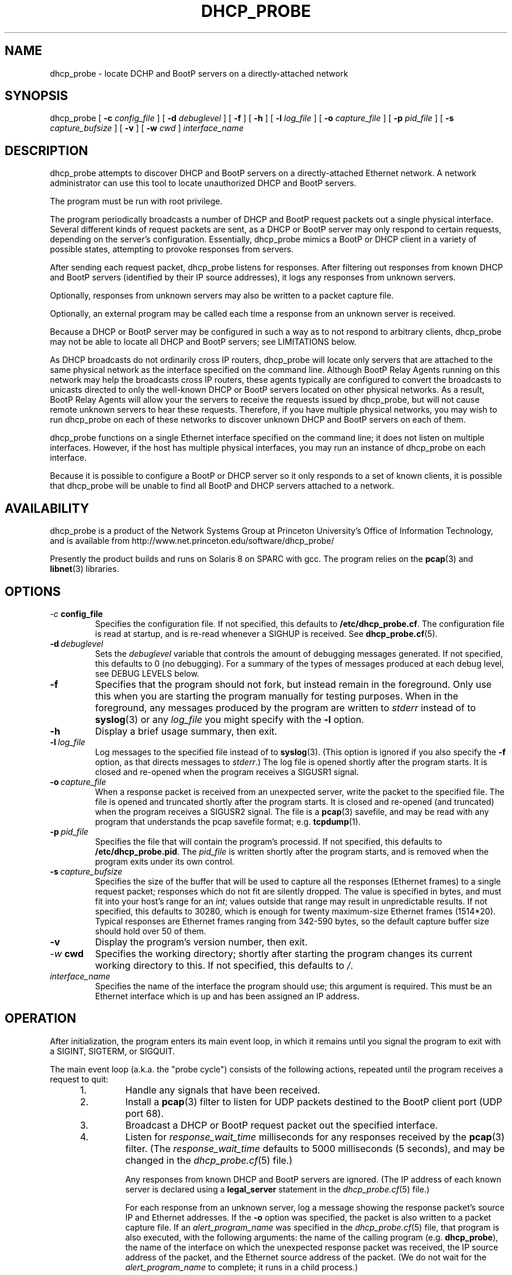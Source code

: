 .\" Copyright (c) 2000-2002, The Trustees of Princeton University.  All rights reserved.
.\"
.TH DHCP_PROBE 8 "May 9 2002" "Princeton Univ."
.SH NAME
dhcp_probe \- locate DCHP and BootP servers on a directly-attached network
.SH SYNOPSIS
dhcp_probe
[
.B \-c
.I config_file
]
[
.B \-d
.I debuglevel
]
[
.B \-f
]
[
.B \-h
]
[
.B \-l
.I log_file
]
[
.B \-o
.I capture_file
]
[
.B \-p
.I pid_file
]
[
.B \-s
.I capture_bufsize
]
[
.B \-v
]
[
.B \-w
.I cwd
]
.I interface_name
.br
.SH DESCRIPTION
dhcp_probe
attempts to discover DHCP and BootP servers on a directly-attached Ethernet network.
A network administrator can use this tool to locate unauthorized DHCP and BootP servers.
.PP
The program must be run with root privilege.
.PP
The program periodically broadcasts a number of DHCP and BootP request packets out a single
physical interface.
Several different kinds of request packets are sent, as a DHCP or BootP
server may only respond to certain requests, depending on the server's
configuration.
Essentially, 
dhcp_probe
mimics a BootP or DHCP client in a variety of
possible states, attempting to provoke responses from servers.
.PP
After sending each request packet, 
dhcp_probe
listens for responses.
After filtering out responses from known DHCP and BootP servers (identified
by their IP source addresses), it logs any responses from unknown servers.
.PP
Optionally, responses from unknown servers may also be written to
a packet capture file.
.PP
Optionally, an external program may be called each time a response
from an unknown server is received.
.PP
Because a DHCP or BootP server may be configured in such a way as to
not respond to arbitrary clients, 
dhcp_probe
may not be able to
locate all DHCP and BootP servers; see
LIMITATIONS below.
.PP
As DHCP broadcasts do not ordinarily cross IP routers,
dhcp_probe
will locate only servers that are attached to the same
physical network as the interface specified on the command line.
Although BootP Relay Agents running on this network may help
the broadcasts cross IP routers, these agents typically are configured to
convert the broadcasts to unicasts directed to only the well-known
DHCP or BootP servers located on other physical networks.
As a result, BootP Relay Agents will allow your the servers to
receive the requests issued by 
dhcp_probe,
but will not cause
remote unknown servers to hear these requests.
Therefore, if you have multiple physical networks, you may wish
to run 
dhcp_probe
on each of these networks to discover
unknown DHCP and BootP servers on each of them.
.PP
dhcp_probe
functions on a single Ethernet interface specified on the
command line; it does not listen on multiple interfaces.
However, if the host has multiple physical interfaces, you may run an 
instance of 
dhcp_probe 
on each interface.
.PP
Because it is possible to configure a BootP or DHCP server so
it only responds to a set of known clients, it is possible that 
dhcp_probe
will be unable to find all BootP and DHCP
servers attached to a network.
.SH AVAILABILITY
.PP
dhcp_probe
is a product of the Network Systems Group at
Princeton University's Office of 
Information Technology,
and is available from
http://www.net.princeton.edu/software/dhcp_probe/
.PP
Presently the product builds and runs on Solaris 8 on SPARC with gcc.
The program relies on the
.BR pcap (3)
and
.BR libnet (3)
libraries.
.SH OPTIONS
.TP
.IB \-c \ config_file
Specifies the configuration file.
If not specified, this defaults to
.BR /etc/dhcp_probe.cf .
The configuration file is read at startup, and is re-read
whenever a SIGHUP is received.
See
.BR dhcp_probe.cf (5).
.TP
.BI \-d \ debuglevel
Sets the
.I debuglevel
variable that controls the amount of debugging messages generated.
If not specified, this defaults to 0 (no debugging).
For a summary of the types of messages produced at each
debug level, see DEBUG LEVELS below.
.TP
.B \-f
Specifies that the program should not fork, but instead
remain in the foreground.
Only use this when you are starting the program manually for
testing purposes.
When in the foreground, any messages produced by the program
are written to
.IR stderr
instead of to
.BR syslog (3)
or any 
.I log_file
you might specify with the
.B \-l
option.
.TP
.B \-h
Display a brief usage summary, then exit.
.TP
.BI \-l \ log_file
Log messages to the specified file instead of to
.BR syslog (3).
(This option is ignored if you also specify the
.B \-f
option, as that directs messages to
.IR stderr .)
The log file is opened shortly after the program starts.
It is closed and re-opened when the program receives
a SIGUSR1 signal.
.TP
.BI \-o \ capture_file
When a response packet is received from an unexpected server,
write the packet to the specified file.
The file is opened and truncated shortly after the program starts.
It is closed and re-opened (and truncated) when the program
receives a SIGUSR2 signal.
The file is a 
.BR pcap (3) 
savefile, and may be read with any program
that understands the pcap savefile format; e.g. 
.BR tcpdump (1).
.TP
.BI \-p \ pid_file
Specifies the file that will contain the program's processid.
If not specified, this defaults to
.BR /etc/dhcp_probe.pid .
The
.I pid_file
is written shortly after the program starts, and is removed
when the program exits under its own control.
.TP
.BI \-s \ capture_bufsize
Specifies the size of the buffer that will be used to
capture all the responses (Ethernet frames) to a single request packet;
responses which do not fit are silently dropped.
The value is specified in bytes, and must fit into your host's
range for an
.IR int ;
values outside that range may result in unpredictable results.
If not specified, this defaults to 30280, which is enough
for twenty maximum-size Ethernet frames (1514*20).
Typical responses are Ethernet frames ranging from 342-590 bytes, so the
default capture buffer size should hold over 50 of them.
.TP
.B \-v
Display the program's version number, then exit.
.TP
.IB \-w \ cwd
Specifies the working directory; shortly after starting the
program changes its current working directory to this.
If not specified, this defaults to
.IR / .
.TP
.I interface_name
Specifies the name of the interface the program should use;
this argument is required.
This must be an Ethernet interface which is up and has been assigned
an IP address.
.SH OPERATION
.PP
After initialization, the program enters its main event loop,
in which it remains until you signal the program to exit
with a SIGINT, SIGTERM, or SIGQUIT.
.PP
The main event loop (a.k.a. the "probe cycle")
consists of the following actions, repeated until
the program receives a request to quit:
.RS 5
.TP
1. 
Handle any signals that have been received.
.TP
2. 
Install a 
.BR pcap (3)
filter to listen for UDP packets destined to the BootP client port
(UDP port 68).
.TP
3. 
Broadcast a DHCP or BootP request packet out the specified interface.
.TP
4. 
Listen for
.I response_wait_time
milliseconds for any responses received by the 
.BR pcap (3)
filter.
(The
.I response_wait_time
defaults to 5000 milliseconds (5 seconds), and may be changed in the
.IR dhcp_probe.cf (5) 
file.)
.sp
Any responses from known DHCP and BootP servers are ignored.
(The IP address of each known server is declared using a
.B legal_server
statement in the
.IR dhcp_probe.cf (5)
file.)
.sp
For each response from an unknown server, log a message showing the response packet's
source IP and Ethernet addresses.
If the 
.B \-o 
option was specified, the packet is also written to a packet capture file. 
If an
.I alert_program_name
was specified in the
.IR dhcp_probe.cf (5) 
file,
that program is also executed, with the following arguments:
the name of the calling program (e.g.
.BR dhcp_probe ),
the name of the interface on which the unexpected response packet was received,
the IP source address of the packet,
and the Ethernet source address of the packet.
(We do not wait for the
.I alert_program_name
to complete; it runs in a child process.)
.TP
5.
Remove the 
.BR pcap(3)
filter installed earlier.
.TP
6.
If any signals have arrived requesting that we quit, exit gracefully.
.TP
7. 
Repeat steps 2-6  for each flavor of DHCP and BootP request packet the
program supports (see PACKET FLAVORS below).
.TP
8. 
Handle any signals that have been received.
.TP
9. 
Sleep for 
.I cycle_time
seconds.
(The
.I cycle_time
defaults to 300 seconds, and 
and may be changed in the
.IR dhcp_probe.cf (5)
file.)
.RE
.PP
The 
.BR pcap (3)
filter the program installs normally does not specify that the interface should be
placed into promiscuous mode (although it is possible the interface is already in promiscuous
mode for some other reason).
However, if in the
.BR dhcp_probe.cf (5)
file you specify a
.I chaddr
or
.I ether_src
value other than the interface's actual hardware address,
then the pcap filter
.I will
specify that the interface should be placed into promiscuous mode.
.PP
Although the filter used with
.BR pcap (3)
specifies only UDP packets destined to port 
.I bootpc
should be collected,
on systems where
.I bpf
isn't part of the kernel,
.BR pcap (3)
must implement
.I bpf
as part of the application.
This can increase the number of packets that must be passed from
the kernel to user space to be filtered.
The program attempts to minimize the side-effects of this by
removing the 
.BR pcap (3)
filter when it isn't actually listening for responses.
In particular, the filter is not installed during the time the
program sleeps between each probe cycle
(the
.IR cycle_time ).
.PP
If you do specify an 
.IR alert_program_name ,
take care that the program you specify is safe for a privileged
user to run; it is executed with the same (i.e. root) privileges as
the calling program.
.SH "PACKET FLAVORS"
No single request packet is likely to provoke a response
from every possible BootP and DHCP server.
Some servers may only response to either BootP, or DHCP, but
not both.
Some servers may be configured to only respond to a small
set of known clients.
Some DHCP servers will only provide leases to a small
set of known clients, but may be willing to respond
(negatively) to unknown clients that 
request a lease renewal on an inappropriate IP address.
Therefore, 
dhcp_probe
actually sends not one, but five different
flavor request packets, in the hopes of provoking responses
from a wider variety of unknown servers.
.PP
The packet flavors are:
.TP
BOOTPREQUEST
This packet is typical of a BootP client requesting an IP address.
.sp
It will typically provoke a BOOTPREPLY from a BootP server willing to
respond to any BootP client.
(BootP servers configured to only respond to a set of known clients
may not respond.)
.TP
DHCPDISOVER (INIT)
This packet is typical of a DHCP client in the INIT state.
.sp
The options field contains a DHCP Message Type specifying DHCPDISCOVER.
.sp
The options field contains a DHCP Client Identifier, which is computed
by prepending 0x'01' to the value of
.IR chaddr . 
(The value
.I chaddr
is specified in the
.BR dhcp_probe.cf (5)
file, otherwise it defaults to the interface's Ethernet address.)
.sp
This packet will typically provoke a  DHCPOFFER from a DHCP server willing to
respond to any DHCP client.
(DHCP servers configured to only offer leases to a set of known clients
may not respond.)
.TP
DHCPREQUEST (SELECTING):
This packet is typical of a DHCP client in the SELECTING state; i.e. a client
which has previously issued a DHCPDISCOVER, then received a DHCPOFFER from
some DHCP server.
.sp
The options field contains a DHCP Message Type specifying DHCPREQUEST.
.sp
The options field contains a DHCP Client Identifier, 
which is computed 
by prepending 0x'01' to the value of
.IR chaddr .
(The value
.I chaddr
is specified in the
.BR dhcp_probe.cf (5)
file, otherwise it defaults to the interface's Ethernet address.)
.sp
The options field contains a DHCP Server Identifier specifying 
.IR server_id ,
which should be an IP address that does not correspond to any valid DHCP Server Identifier
on your network.
(The value
.I server_id
is specified in the
.BR dhcp_probe.cf (5)
file, otherwise it defaults to 10.254.254.254.)
.sp
The options field contains a DHCP Requested IP Address specifying 
.IR client_ip_address ,
which should be an IP address that does not correspond to any valid IP address
on your network.
(The value
.I client_ip_address
is specified in the
.BR dhcp_probe.cf (5)
file, otherwise it defaults to 172.31.254.254.)
.sp
This packet occassionally provokes a response from a broken DHCP server
that fails to respect the DHCP Server Identifier option.
.TP
DHCPREQUEST (INIT-REBOOT):
This packet is typical of a DHCP client in the INIT-REBOOT state; i.e. a client
which has obtained a DHCP lease in the past, is bringing up its IP stack,
and hopes to obtain (or extend) a DHCP lease on the same IP address as in the past.
.sp
The options field contains a DHCP Message Type specifying DHCPREQUEST.
.sp
The options field contains a DHCP Client Identifier, 
which is computed 
by prepending 0x'01' to the value of
.IR chaddr .
(The value
.I chaddr
is specified in the
.BR dhcp_probe.cf (5)
file, otherwise it defaults to the interface's Ethernet address.)
.sp
The options field contains a DHCP Requested IP Address specifying
.IR client_ip_address ,
which should be an IP address that does not correspond to any valid IP address
on your network; ideally it should be one that is topologically inappropriate
for your network.
(The value
.I client_ip_address
is specified in the
.BR dhcp_probe.cf (5)
file, otherwise it defaults to 172.31.254.254.)
.sp
If the Requested IP Address option is topologically inappropriate for your network,
this packet may provoke a DHCPNAK from any DHCP server that 
believes it is authoritative for the network's IP topology.
.TP
DHCPREQUEST (REBINDING)
This packet is typical of a DHCP client in the REBINDING state; i.e. a client
which has obtained a DHCP lease which is between its DHCP T2 and expiration time.
.sp
The options field contains a DHCP Message Type specifying DHCPREQUEST.
.sp
The options field contains a DHCP Client Identifier, 
which is computed 
by prepending 0x'01' to the value of
.IR chaddr .
(The value
.I chaddr
is specified in the
.BR dhcp_probe.cf (5)
file, otherwise it defaults to the interface's Ethernet address.)
.sp
The ciaddr field contains
.IR client_ip_address ,
which should be an IP address that does not correspond to any valid IP address
on your network; ideally it should be one that is topologically inappropriate
for your network.
(The value
.I client_ip_address
is specified in the
.BR dhcp_probe.cf (5)
file, otherwise it defaults to 172.31.254.254.)
.sp
If the value of ciaddr is topologically inappropriate for your network,
this packet will provoke a DHCPNAK from any DHCP server that 
believes it is authoritative for the network's IP topology.
.PP
All the request packets sent by the program
share the following common characteristics:
.RS 5
.sp
Ethernet Header
.RS 5
destination: ff:ff:ff:ff:ff:ff
.br
source: 
.IR ether_src 
from 
.IR dhcp_probe.cf (5),
else interface hardware address
.br
type: ETHERTYPE_IP (0x0800)
.RE
.sp
IP Header
.RS 5
version: 4
.br
header length: 5
.br
tos: 0
.br
total length: 328 (20-byte IP header + 8-byte UDP header + 300-byte BootP/DHCP payload)
.br
identifier: 1
.br
flags: 0
.br
fragment offset: 0
.br
ttl: 60
.br
protocol: IPPROTO_UDP (17)
.br
header checksum: (computed)
.br
source address: 0.0.0.0
.br
destination address: 255.255.255.255
.br
options: (none)
.RE
.br
.sp
UDP Header
.RS 5
source port: PORT_BOOTPC (68)
.br
dest port:  PORT_BOOTPS (67)
.br
checksum: (computed)
.RE
.sp
BootP/DHCP Payload
.RS 5
op: BOOTREQUEST (1)
.br
htype: HTYPE_ETHER (1)
.br
hlen: HLEN_ETHER (6)
.br
hops: 0
.br
xid: 1
.br
secs: 0
.br
flags: 0
.br
ciaddr: 0.0.0.0 (except for DHCPREQUEST (REBINDING) packets it is
.I client_ip_address
from
.BR dhcp_probe.cf (5),
else 172.31.254.254)
.br
siaddr: 0.0.0.0
.br
giaddr: 0.0.0.0
.br
chaddr: 
.I chaddr 
from 
.IR dhcp_probe.cf (5), 
else interface hardware address
.br
sname: (all 0's)
.br
file: (all 0's)
.br
options: RFC1048 cookie (0x63825363), 
possibly followed by DHCP options, 
followed by END option (0xFF), 
followed by PAD options (0x00) to bring the field to 64 bytes
.RE
.RE
.SH "MULTIPLE INTERFACES"
Although dhcp_probe only supports monitoring a single physical interface,
you may run an instance of the program on each physical interface;
each monitors a different physical network.
.PP
When running multiple copies of dhcp_probe, be sure to specify
a different 
.I pid_file
for each instance.
.PP
If you specify a
.I log_file 
and/or a
.IR capture_file ,
be sure to specify a different one for each instance.
.PP
You may specify a different
.I config_file
for each instance.
If you don't need to customize the settings in that file for each
instance, you may use
the same configuration file for all instances.
.PP
If you have multiple logical interfaces on the same physical
interface, or multiple logical IP networks running on a single
physical network, there is no need to run multiple instances
of dhcp_probe to monitor each logical interfaces or logical network.
A single instance of the program running on a physical interface
is sufficient to provoke any servers on that physical network
that might be willing to respond.
.SH SIGNALS
The program will respond to a number of signals:
.TP
.B SIGUSR1
If logging to a file, close and re-open it.
If the program is in the middle of a probe cycle, handling
the signal is deferred until the end of the cycle.
(Has no effect if logging to
.BR syslog (3)
or if the
.B \-f
option was specified.)
.TP
.B SIGUSR2
If capturing to a file, close and re-open it.
If the program is in the middle of a probe cycle, handling
the signal is deferred until the end of the cycle.
(Has no effect if the
.B \-o
option was not specified.)
.sp
Because re-opening the capture file causes the 
file to be truncated and a new 
.BR pcap (3)
header to be
written to it, if you want to save the 
prior contents of the capture file, move the existing
capture file aside before sending the signal.
.TP
.B SIGHUP
Reread the configuration file.
If the program is in the middle of a probe cycle, handling
the signal is deferred until the end of the cycle.
.TP
.B SIGTERM, SIGINT, SIGQUIT
Exit gracefully.
If the program is in the middle of a probe cycle, handling
the signal is deferred until the program finishes
sending and receiving responses for the current flavor
request packet.
.SH "DEBUG LEVELS"
The program produces increasingly detailed output as the
.I debuglevel
increases. 
Under normal circumstances, you can run at 
.IR debuglevel
0.
Here's roughly what messages are added at each
.IR debuglevel .
.LP
.TP 6
0
Display the IP source (and Ethernet source) of each unexpected DHCP or BootP response packet.
.sp
Startup and shutdown notice.
.sp
Non-fatal errors in the configuration file.
.sp
Fatal errors.
.TP 6
1
At startup, show some information about the program's configuration.
.TP 6
2
Show each time we start and finish (re-)reading the configuration file.
.sp
Show each time we close and re-open the logfile or capture file.
.sp
Report on response packets that could not be parsed (e.g. truncated).
.TP 6
3
Each time we (re-)read the configuration file, echo the information we obtain from it.
.TP 6
7
For each parsable response packet, show the Ethernet source and destination, the IP source and destination,
and indicate when the IP source is a legal (known) server.
.TP 6
11
For each probe cycle, show when the cycle begins and ends, when we write a packet, and
when we begin and end listening for response packets.
.SH AUTHOR
The program was written by Irwin Tillman
of Princeton University's OIT Network Systems Group.
It was written to run on Solaris 7,
relying on the generally-available
.BR pcap (3)
and
.BR libnet (3)
libraries.
.SH FILES
.TP
.B /etc/dhcp_probe.cf
Configuration file read by the program.
See
.BR dhcp_probe.cf (5).
The name of this file can be overriden by a command-line option.
.TP
.B /etc/dhcp_probe.pid
Contains the program's processid.
The name of this file can be overriden by a command-line option.
.SH LIMITATIONS
dhcp_probe 
is not guaranteed to locate all unknown DHCP and BootP
servers attached to a network.
If a BootP server is configured so it only responds to certain clients
(e.g. those with certain hardware addresses), it will not respond
to the BOOTPREQUEST packet we sent.
If a DHCP server is configured so it only responds to certain clients
(e.g. those with certain hardware addresses or DHCP Client Identifiers),
it will not respond to the packets we send that mimic DHCP clients
in the INIT state.
If a DHCP server is configured so it does not send DHCPNAK packets 
to clients requesting topologically-inappropriate IP addresses,
it will not respond the packets we send that mimic DHCP clients
in the INIT-REBOOT and REBINDING states.
.PP
The upshot is that
it is possible that 
dhcp_probe
will be unable to
provoke some BootP and DHCP servers into responding at all.
.PP
Flushing out such servers can be extremely difficult. 
One approach is to capture all UDP/IP packet destined to the BootP client
port which cross your network; since most of these packets are unicast at Layer 2,
capturing is only effective if 
.I all 
such packets must pass by your
capture device's Ethernet interface (e.g. the capture device is
located at a network choke point, or the network
does not involve any Layer 2 switching).
Another approach is to do UDP port scanning for all devices 
listening on the BootP server port, and assume that those
which are listening on that port are running a BootP or DHCP server.
.SH BUGS
The packet capture buffer size is limited; if a single request packet
provokes more responses than will fit into the buffer, those that do
not fit are silently dropped, without any diagnostic indicating
that the buffer was too small.
.PP
We do not support FDDI interfaces at this time.
.PP
Because (re-)opening a packet capture file causes the file to be opened
for writing (not appending),
the contents of any existing packet capture file of the same name is lost when the
program starts or receives a SIGUSR2 signal.
If the file's previous contents should be preserved, move the old
file aside before starting the program or sending it a SIGUSR2 signal.
(This "feature" exists because opening a 
.BR pcap (3) 
savefile
always involves writing a pcap header record to the start of the file, so
pcap always opens the file using mode "w".)
.PP
Because 
.BR pcap (3)
opens the packet capture file with a simple 
.BR fopen (3)
without checking to see if the file already exists, dhcp_probe
may be tricked into overwriting or corrupting an existing file.
As dhcp_probe is run with root privileges, this is a serious concern.
To avoid this problem, if you use the 
.B \-o
option, ensure that the directory that
will contain the capture file is writable only by root.
.PP
The packet capture file that is written is unparseable after
the first packet.
E.g. if read with
.BR tcpdump (8),
it reports:
.IR "tcpdump: pcap_loop: truncated dump file" .
.PP
On platforms where 
.BR pcap (3)
is unable to support the 
.I timeout
argument to
.IR pcap_open_live ,
the program may not reliably detect responses from DHCP and BootP servers,
or may not function at all.
.SH "SEE ALSO"
.LP
.BR dhcp_probe.cf (5)
.TP 10
.BR pcap (3)
(a.k.a. libpcap, a packet capture library),
available from
http://www.tcpdump.org.
(An older version is available from
ftp://ftp.ee.lbl.gov/libpcap.tar.Z.) 
.TP 10
.BR libnet (3)
(a.k.a libwrite, a packet writing library),
available from
http://www.packetfactory.net/libnet

